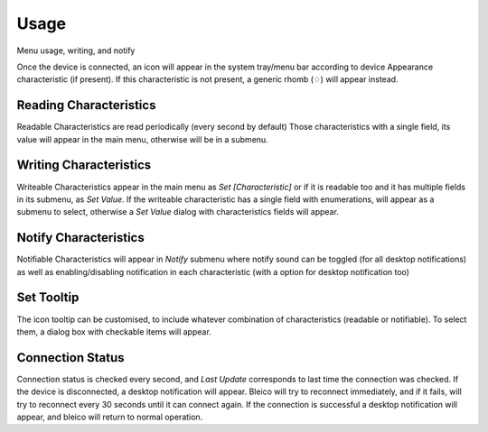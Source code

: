 Usage
=====
Menu usage, writing, and notify

Once the device is connected, an icon will appear in the system tray/menu bar
according to device Appearance characteristic (if present). If this
characteristic is not present, a generic rhomb (♢) will appear instead.

.. image:: img/bleico_menu.png
    :target: https://github.com/Carglglz/bleico
    :alt: Bleico App
    :align: center
    :width: 45%


Reading Characteristics
-----------------------

Readable Characteristics are read periodically (every second by default)
Those characteristics with a single field, its value will appear in the main menu,
otherwise will be in a submenu.


Writing Characteristics
-------------------------

Writeable Characteristics appear in the main menu as *Set [Characteristic]* or
if it is readable too and it has multiple fields in its submenu, as *Set Value*.
If the writeable characteristic has a single field with enumerations, will appear
as a submenu to select, otherwise a *Set Value* dialog with characteristics fields
will appear.


.. image:: img/set_value_dialog.png
    :target: https://github.com/Carglglz/bleico
    :alt: Bleico App
    :align: center
    :width: 60%


Notify Characteristics
----------------------

Notifiable Characteristics will appear in *Notify* submenu where notify sound
can be toggled (for all desktop notifications) as well as enabling/disabling
notification in each characteristic (with a option for desktop notification too)


.. image:: img/bleico_desktop_notification.png
    :target: https://github.com/Carglglz/bleico
    :alt: Bleico App
    :align: center
    :width: 70%


Set Tooltip
----------------------

The icon tooltip can be customised, to include whatever combination of
characteristics (readable or notifiable). To select them, a dialog box with
checkable items will appear.


.. image:: img/bleico_set_tooltip.png
    :target: https://github.com/Carglglz/bleico
    :alt: Bleico App
    :align: center
    :width: 80%

.. image:: img/bleico_tooltip2.png
    :target: https://github.com/Carglglz/bleico
    :alt: Bleico App
    :align: center
    :width: 30%


Connection Status
----------------------

Connection status is checked every second, and *Last Update* corresponds to last
time the connection was checked. If the device is disconnected, a desktop
notification will appear. Bleico will try to reconnect immediately, and if it
fails, will try to reconnect every 30 seconds until it can connect again.
If the connection is successful a desktop notification will appear, and bleico
will return to normal operation.
